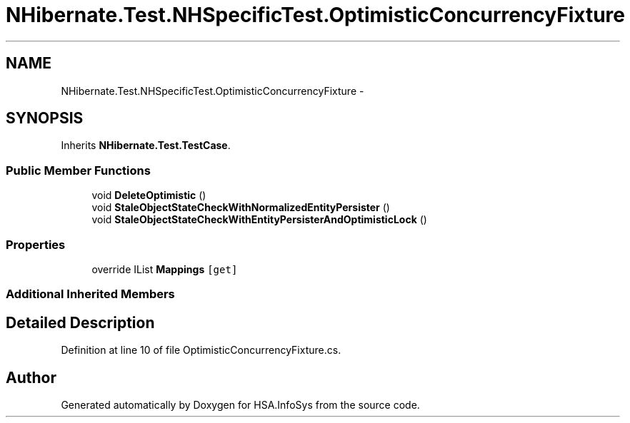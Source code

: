 .TH "NHibernate.Test.NHSpecificTest.OptimisticConcurrencyFixture" 3 "Fri Jul 5 2013" "Version 1.0" "HSA.InfoSys" \" -*- nroff -*-
.ad l
.nh
.SH NAME
NHibernate.Test.NHSpecificTest.OptimisticConcurrencyFixture \- 
.SH SYNOPSIS
.br
.PP
.PP
Inherits \fBNHibernate\&.Test\&.TestCase\fP\&.
.SS "Public Member Functions"

.in +1c
.ti -1c
.RI "void \fBDeleteOptimistic\fP ()"
.br
.ti -1c
.RI "void \fBStaleObjectStateCheckWithNormalizedEntityPersister\fP ()"
.br
.ti -1c
.RI "void \fBStaleObjectStateCheckWithEntityPersisterAndOptimisticLock\fP ()"
.br
.in -1c
.SS "Properties"

.in +1c
.ti -1c
.RI "override IList \fBMappings\fP\fC [get]\fP"
.br
.in -1c
.SS "Additional Inherited Members"
.SH "Detailed Description"
.PP 
Definition at line 10 of file OptimisticConcurrencyFixture\&.cs\&.

.SH "Author"
.PP 
Generated automatically by Doxygen for HSA\&.InfoSys from the source code\&.
